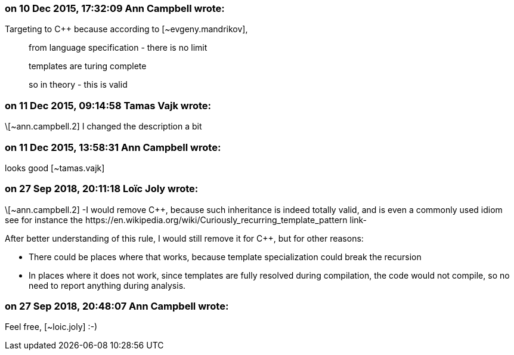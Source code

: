 === on 10 Dec 2015, 17:32:09 Ann Campbell wrote:
Targeting to {cpp} because according to [~evgeny.mandrikov], 

____
from language specification - there is no limit

templates are turing complete

so in theory - this is valid

____

=== on 11 Dec 2015, 09:14:58 Tamas Vajk wrote:
\[~ann.campbell.2] I changed the description a bit

=== on 11 Dec 2015, 13:58:31 Ann Campbell wrote:
looks good [~tamas.vajk]

=== on 27 Sep 2018, 20:11:18 Loïc Joly wrote:
\[~ann.campbell.2] -I would remove {cpp}, because such inheritance is indeed totally valid, and is even a commonly used idiom see for instance the \https://en.wikipedia.org/wiki/Curiously_recurring_template_pattern link-


After better understanding of this rule, I would still remove it for {cpp}, but for other reasons: 

* There could be places where that works, because template specialization could break the recursion
* In places where it does not work, since templates are fully resolved during compilation, the code would not compile, so no need to report anything during analysis.


=== on 27 Sep 2018, 20:48:07 Ann Campbell wrote:
Feel free, [~loic.joly] :-)

